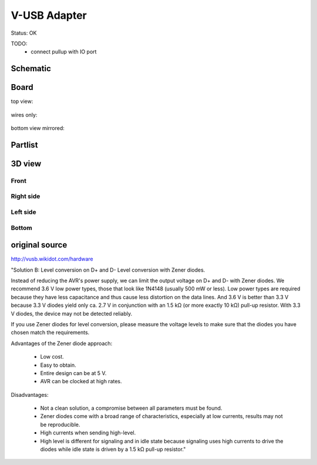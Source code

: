 ==================
V-USB Adapter
==================

Status: OK

TODO:
 - connect pullup with IO port



..  [[[cog
..  s=open('docs/template1.txt').read().format(project='vusb')
..  cog.outl(s)
..  ]]]

Schematic
----------

      .. eagle-image:: vusb.sch
                :resolution: 150

.. raw:: latex

  \newpage % hard pagebreak at exactly this position 

Board
----------

top view:

      .. eagle-image:: vusb.brd
                :command:   display all
                :resolution: 300

wires only:

      .. eagle-image:: vusb.brd
                :resolution: 300
                :layers: document, pads, vias, top, dimension

bottom view mirrored:

      .. eagle-image:: vusb.brd
                :resolution: 300
                :layers: pads, vias, bottom, dimension
                :mirror:


Partlist
----------

      .. eagle-partlist:: vusb.brd
            :header: part, value , position

3D view
----------

------------
Front
------------

      .. eagle-image3d:: vusb.brd

------------
Right side
------------

      .. eagle-image3d:: vusb.brd
            :pcbrotate:  90,45,90

------------
Left side
------------

      .. eagle-image3d:: vusb.brd
            :pcbrotate:  90,-45,-90

------------
Bottom
------------

      .. eagle-image3d:: vusb.brd
            :pcbrotate:  0,0,180


          

..  [[[end]]]


original source
-------------------------------------

http://vusb.wikidot.com/hardware

.. image:: http://vusb.wikidot.com/local--files/hardware/level-conversion-with-zener.gif

"Solution B: Level conversion on D+ and D-
Level conversion with Zener diodes.

Instead of reducing the AVR's power supply, 
we can limit the output voltage on D+ and D- with Zener diodes. 
We recommend 3.6 V low power types, those that look like 1N4148 
(usually 500 mW or less). 
Low power types are required because they have less capacitance 
and thus cause less distortion on the data lines. 
And 3.6 V is better than 3.3 V because 3.3 V diodes yield only ca. 2.7 V 
in conjunction with an 1.5 kΩ (or more exactly 10 kΩ) pull-up resistor. 
With 3.3 V diodes, the device may not be detected reliably.

If you use Zener diodes for level conversion, 
please measure the voltage levels to make sure that the diodes you have chosen 
match the requirements.

Advantages of the Zener diode approach:

    * Low cost.
    * Easy to obtain.
    * Entire design can be at 5 V.
    * AVR can be clocked at high rates.

Disadvantages:

    * Not a clean solution, a compromise between all parameters must be found.
    * Zener diodes come with a broad range of characteristics, especially at low currents, results may not be reproducible.
    * High currents when sending high-level.
    * High level is different for signaling and in idle state because signaling uses high currents to drive the diodes while idle state is driven by a 1.5 kΩ pull-up resistor."
